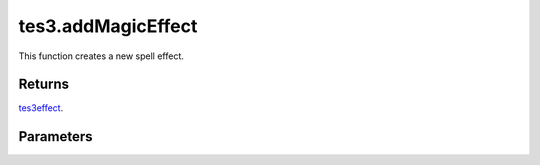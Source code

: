 tes3.addMagicEffect
====================================================================================================

This function creates a new spell effect.

Returns
----------------------------------------------------------------------------------------------------

`tes3effect`_.

Parameters
----------------------------------------------------------------------------------------------------

.. _`tes3effect`: ../../../lua/type/tes3effect.html
